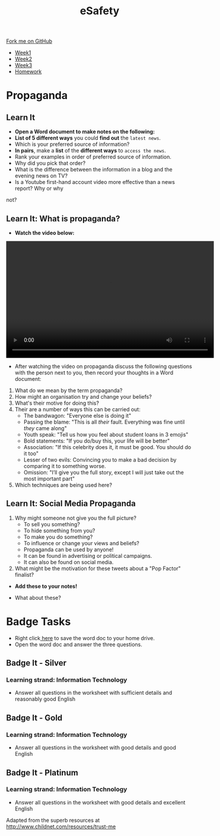 #+STARTUP:indent
#+HTML_HEAD: <link rel="stylesheet" type="text/css" href="css/styles.css"/>
#+HTML_HEAD_EXTRA: <link href='http://fonts.googleapis.com/css?family=Ubuntu+Mono|Ubuntu' rel='stylesheet' type='text/css'>
#+HTML_HEAD_EXTRA: <script src="http://ajax.googleapis.com/ajax/libs/jquery/1.9.1/jquery.min.js" type="text/javascript"></script>
#+HTML_HEAD_EXTRA: <script src="js/navbar.js" type="text/javascript"></script>
#+OPTIONS: f:nil author:nil num:1 creator:nil timestamp:nil toc:nil html-style:nil

#+TITLE: eSafety
#+AUTHOR: Stephen Fone

#+BEGIN_HTML
  <div class="github-fork-ribbon-wrapper left">
    <div class="github-fork-ribbon">
      <a href="https://github.com/digixc/Y9-CS-eSafety">Fork me on GitHub</a>
    </div>
  </div>
<div id="stickyribbon">
    <ul>
      <li><a href="1_Lesson.html">Week1</a></li>
      <li><a href="2_Lesson.html">Week2</a></li>
      <li><a href="3_Lesson.html">Week3</a></li>
      <li><a href="homework.html">Homework</a></li>
    </ul>
  </div>
#+END_HTML
* COMMENT Use as a template
:PROPERTIES:
:HTML_CONTAINER_CLASS: activity
:END:
** Learn It
:PROPERTIES:
:HTML_CONTAINER_CLASS: learn
:END:

** Research It
:PROPERTIES:
:HTML_CONTAINER_CLASS: research
:END:

** Design It
:PROPERTIES:
:HTML_CONTAINER_CLASS: design
:END:

** Build It
:PROPERTIES:
:HTML_CONTAINER_CLASS: build
:END:

** Test It
:PROPERTIES:
:HTML_CONTAINER_CLASS: test
:END:

** Run It
:PROPERTIES:
:HTML_CONTAINER_CLASS: run
:END:

** Document It
:PROPERTIES:
:HTML_CONTAINER_CLASS: document
:END:

** Code It
:PROPERTIES:
:HTML_CONTAINER_CLASS: code
:END:

** Program It
:PROPERTIES:
:HTML_CONTAINER_CLASS: program
:END:

** Try It
:PROPERTIES:
:HTML_CONTAINER_CLASS: try
:END:

** Badge It
:PROPERTIES:
:HTML_CONTAINER_CLASS: badge
:END:

** Save It
:PROPERTIES:
:HTML_CONTAINER_CLASS: save
:END:

* Propaganda
:PROPERTIES:
:HTML_CONTAINER_CLASS: activity
:END:
** Learn It
:PROPERTIES:
:HTML_CONTAINER_CLASS: research
:END:
- *Open a Word document to make notes on the following:*
- *List of 5 different ways* you could *find out* the =latest news=.
- Which is your preferred source of information?
- *In pairs*, make a *list* of the *different ways* to =access the news=.
- Rank your examples in order of preferred source of information. 
- Why did you pick that order?
- What is the difference between the information in a blog and the evening news on TV?
- Is a Youtube first-hand account video more effective than a news report? Why or why
not?
** Learn It: What is propaganda?
:PROPERTIES:
:HTML_CONTAINER_CLASS: research
:END:
- *Watch the video below:*
#+BEGIN_HTML
<video width="560" height="315"  controls>
<source src="./doc/Propaganda Definition.mp4"></source>
</video>
#+END_HTML
- After watching the video on propaganda discuss the following questions with the person next to you, then record your thoughts in a Word document:
[[./img/prop1.png]]
[[./img/prop2.png]]
1. What do we mean by the term propaganda?
2. How might an organisation try and change your beliefs?
3. What's their motive for doing this?
4. Their are a number of ways this can be carried out:
  - The bandwagon: "Everyone else is doing it"
  - Passing the blame: "This is all /their/ fault. Everything was fine until /they/ came along"
  - Youth speak: "Tell us how you feel about student loans in 3 emojis"
  - Bold statements: "If you do/buy this, your life will be better"
  - Association: "If this celebrity does it, it must be good. You should do it too"
  - Lesser of two evils: Convincing you to make a bad decision by comparing it to something worse. 
  - Omission: "I’ll give you the full story, except I will just take out the most important part"
5. Which techniques are being used here?
[[./img/assoc.png]]
[[./img/nike.png]]
[[./img/youth.png]]
[[./img/band.png]]
** Learn It: Social Media Propaganda
:PROPERTIES:
:HTML_CONTAINER_CLASS: research
:END:
1. Why might someone not give you the full picture?
  - To sell you something? 
  - To hide something from you?
  - To make you do something?
  - To influence or change your views and beliefs?
  - Propaganda can be used by anyone! 
  - It can be found in advertising or political campaigns.
  - It can also be found on social media.
2. What might be the motivation for these tweets about a "Pop Factor" finalist?
- *Add these to your notes!*
[[./img/pop1.png]]
[[./img/pop2.png]]
[[./img/pop3.png]]
- What about these?
[[./img/pop4.png]]
[[./img/pop5.png]]

* Badge Tasks
:PROPERTIES:
:HTML_CONTAINER_CLASS: activity
:END:
- Right click[[./doc/Y9e-safety-week3.docx][ here]] to save the word doc to your home drive.
- Open the word doc and answer the three questions.
** Badge It - Silver
:PROPERTIES:
:HTML_CONTAINER_CLASS: silver
:END:
*** Learning strand: Information Technology
- Answer all questions in the worksheet with sufficient details and reasonably good English

** Badge It - Gold
:PROPERTIES:
:HTML_CONTAINER_CLASS: gold
:END:
*** Learning strand: Information Technology
- Answer all questions in the worksheet with good details and good English

** Badge It - Platinum
:PROPERTIES:
:HTML_CONTAINER_CLASS: platinum
:END:
*** Learning strand: Information Technology
- Answer all questions in the worksheet with good details and excellent English


 Adapted from the superb resources at http://www.childnet.com/resources/trust-me
